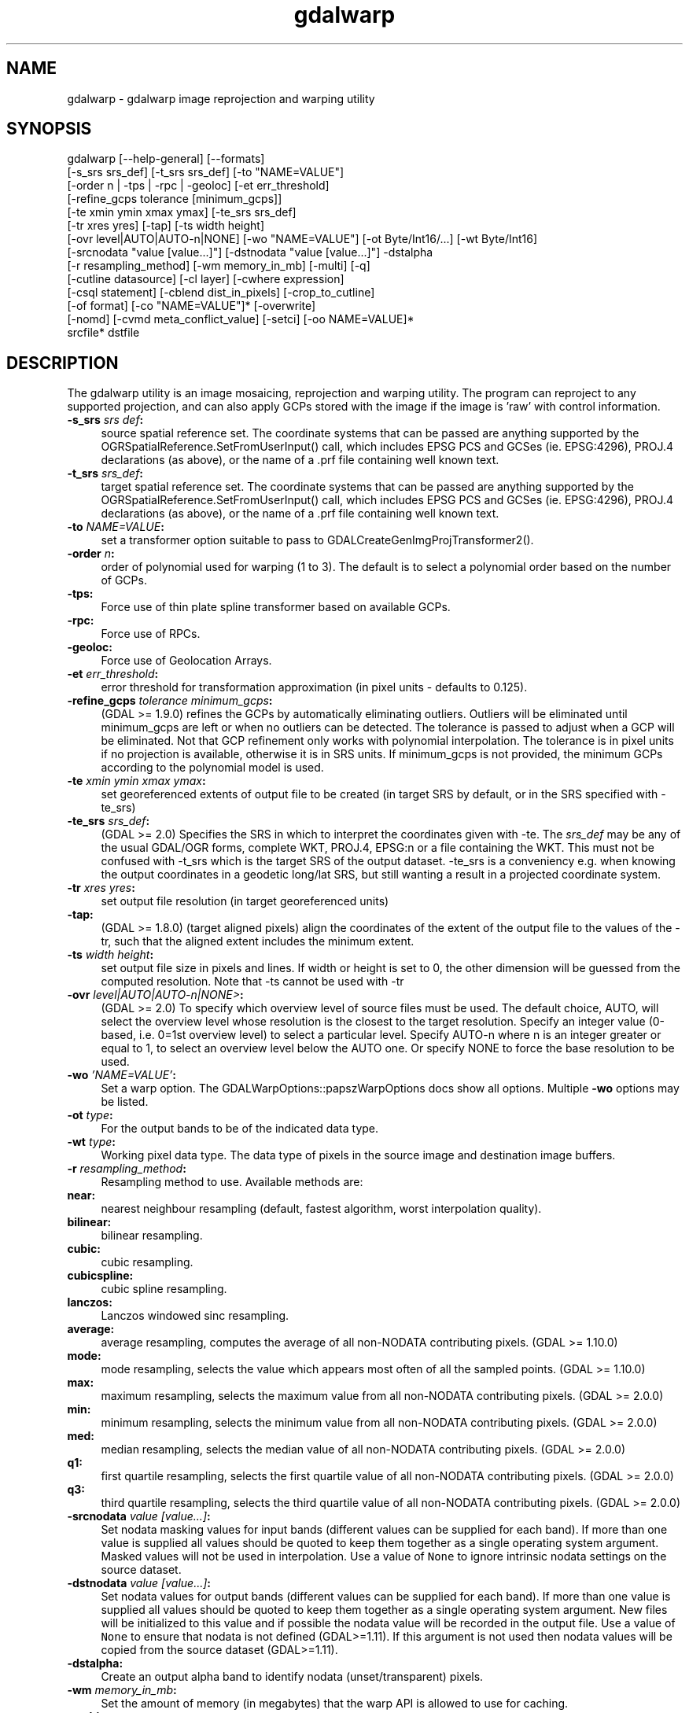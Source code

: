 .TH "gdalwarp" 1 "Fri Jan 22 2016" "GDAL" \" -*- nroff -*-
.ad l
.nh
.SH NAME
gdalwarp \- gdalwarp 
image reprojection and warping utility
.SH "SYNOPSIS"
.PP
.PP
.PP
.nf
gdalwarp [--help-general] [--formats]
    [-s_srs srs_def] [-t_srs srs_def] [-to "NAME=VALUE"]
    [-order n | -tps | -rpc | -geoloc] [-et err_threshold]
    [-refine_gcps tolerance [minimum_gcps]]
    [-te xmin ymin xmax ymax] [-te_srs srs_def]
    [-tr xres yres] [-tap] [-ts width height]
    [-ovr level|AUTO|AUTO-n|NONE] [-wo "NAME=VALUE"] [-ot Byte/Int16/...] [-wt Byte/Int16]
    [-srcnodata "value [value...]"] [-dstnodata "value [value...]"] -dstalpha
    [-r resampling_method] [-wm memory_in_mb] [-multi] [-q]
    [-cutline datasource] [-cl layer] [-cwhere expression]
    [-csql statement] [-cblend dist_in_pixels] [-crop_to_cutline]
    [-of format] [-co "NAME=VALUE"]* [-overwrite]
    [-nomd] [-cvmd meta_conflict_value] [-setci] [-oo NAME=VALUE]*
    srcfile* dstfile
.fi
.PP
.SH "DESCRIPTION"
.PP
The gdalwarp utility is an image mosaicing, reprojection and warping utility\&. The program can reproject to any supported projection, and can also apply GCPs stored with the image if the image is 'raw' with control information\&.
.PP
.IP "\fB\fB-s_srs\fP \fIsrs def\fP:\fP" 1c
source spatial reference set\&. The coordinate systems that can be passed are anything supported by the OGRSpatialReference\&.SetFromUserInput() call, which includes EPSG PCS and GCSes (ie\&. EPSG:4296), PROJ\&.4 declarations (as above), or the name of a \&.prf file containing well known text\&. 
.IP "\fB\fB-t_srs\fP \fIsrs_def\fP:\fP" 1c
target spatial reference set\&. The coordinate systems that can be passed are anything supported by the OGRSpatialReference\&.SetFromUserInput() call, which includes EPSG PCS and GCSes (ie\&. EPSG:4296), PROJ\&.4 declarations (as above), or the name of a \&.prf file containing well known text\&. 
.IP "\fB\fB-to\fP \fINAME=VALUE\fP:\fP" 1c
set a transformer option suitable to pass to GDALCreateGenImgProjTransformer2()\&.  
.IP "\fB\fB-order\fP \fIn\fP:\fP" 1c
order of polynomial used for warping (1 to 3)\&. The default is to select a polynomial order based on the number of GCPs\&. 
.IP "\fB\fB-tps\fP:\fP" 1c
Force use of thin plate spline transformer based on available GCPs\&. 
.IP "\fB\fB-rpc\fP: \fP" 1c
Force use of RPCs\&. 
.IP "\fB\fB-geoloc\fP:\fP" 1c
Force use of Geolocation Arrays\&. 
.IP "\fB\fB-et\fP \fIerr_threshold\fP:\fP" 1c
error threshold for transformation approximation (in pixel units - defaults to 0\&.125)\&. 
.IP "\fB\fB-refine_gcps\fP \fItolerance minimum_gcps\fP:\fP" 1c
(GDAL >= 1\&.9\&.0) refines the GCPs by automatically eliminating outliers\&. Outliers will be eliminated until minimum_gcps are left or when no outliers can be detected\&. The tolerance is passed to adjust when a GCP will be eliminated\&. Not that GCP refinement only works with polynomial interpolation\&. The tolerance is in pixel units if no projection is available, otherwise it is in SRS units\&. If minimum_gcps is not provided, the minimum GCPs according to the polynomial model is used\&. 
.IP "\fB\fB-te\fP \fIxmin ymin xmax ymax\fP:\fP" 1c
set georeferenced extents of output file to be created (in target SRS by default, or in the SRS specified with -te_srs)  
.IP "\fB\fB-te_srs\fP \fIsrs_def\fP:\fP" 1c
(GDAL >= 2\&.0) Specifies the SRS in which to interpret the coordinates given with -te\&. The \fIsrs_def\fP may be any of the usual GDAL/OGR forms, complete WKT, PROJ\&.4, EPSG:n or a file containing the WKT\&. This must not be confused with -t_srs which is the target SRS of the output dataset\&. -te_srs is a conveniency e\&.g\&. when knowing the output coordinates in a geodetic long/lat SRS, but still wanting a result in a projected coordinate system\&.  
.IP "\fB\fB-tr\fP \fIxres yres\fP:\fP" 1c
set output file resolution (in target georeferenced units) 
.IP "\fB\fB-tap\fP:\fP" 1c
(GDAL >= 1\&.8\&.0) (target aligned pixels) align the coordinates of the extent of the output file to the values of the -tr, such that the aligned extent includes the minimum extent\&. 
.IP "\fB\fB-ts\fP \fIwidth height\fP:\fP" 1c
set output file size in pixels and lines\&. If width or height is set to 0, the other dimension will be guessed from the computed resolution\&. Note that -ts cannot be used with -tr 
.IP "\fB\fB-ovr\fP \fIlevel|AUTO|AUTO-n|NONE>\fP:\fP" 1c
(GDAL >= 2\&.0) To specify which overview level of source files must be used\&. The default choice, AUTO, will select the overview level whose resolution is the closest to the target resolution\&. Specify an integer value (0-based, i\&.e\&. 0=1st overview level) to select a particular level\&. Specify AUTO-n where n is an integer greater or equal to 1, to select an overview level below the AUTO one\&. Or specify NONE to force the base resolution to be used\&. 
.IP "\fB\fB-wo\fP \fI'NAME=VALUE'\fP:\fP" 1c
Set a warp option\&. The GDALWarpOptions::papszWarpOptions docs show all options\&. Multiple \fB-wo\fP options may be listed\&. 
.IP "\fB\fB-ot\fP \fItype\fP:\fP" 1c
For the output bands to be of the indicated data type\&. 
.IP "\fB\fB-wt\fP \fItype\fP:\fP" 1c
Working pixel data type\&. The data type of pixels in the source image and destination image buffers\&. 
.IP "\fB\fB-r\fP \fIresampling_method\fP:\fP" 1c
Resampling method to use\&. Available methods are: 
.IP "\fB\fBnear\fP: \fP" 1c
nearest neighbour resampling (default, fastest algorithm, worst interpolation quality)\&. 
.IP "\fB\fBbilinear\fP: \fP" 1c
bilinear resampling\&. 
.IP "\fB\fBcubic\fP: \fP" 1c
cubic resampling\&. 
.IP "\fB\fBcubicspline\fP: \fP" 1c
cubic spline resampling\&. 
.IP "\fB\fBlanczos\fP: \fP" 1c
Lanczos windowed sinc resampling\&. 
.IP "\fB\fBaverage\fP: \fP" 1c
average resampling, computes the average of all non-NODATA contributing pixels\&. (GDAL >= 1\&.10\&.0) 
.IP "\fB\fBmode\fP: \fP" 1c
mode resampling, selects the value which appears most often of all the sampled points\&. (GDAL >= 1\&.10\&.0) 
.IP "\fB\fBmax\fP: \fP" 1c
maximum resampling, selects the maximum value from all non-NODATA contributing pixels\&. (GDAL >= 2\&.0\&.0) 
.IP "\fB\fBmin\fP: \fP" 1c
minimum resampling, selects the minimum value from all non-NODATA contributing pixels\&. (GDAL >= 2\&.0\&.0) 
.IP "\fB\fBmed\fP: \fP" 1c
median resampling, selects the median value of all non-NODATA contributing pixels\&. (GDAL >= 2\&.0\&.0) 
.IP "\fB\fBq1\fP: \fP" 1c
first quartile resampling, selects the first quartile value of all non-NODATA contributing pixels\&. (GDAL >= 2\&.0\&.0) 
.IP "\fB\fBq3\fP: \fP" 1c
third quartile resampling, selects the third quartile value of all non-NODATA contributing pixels\&. (GDAL >= 2\&.0\&.0) 
.PP
.IP "\fB\fB-srcnodata\fP \fIvalue [value\&.\&.\&.]\fP:\fP" 1c
Set nodata masking values for input bands (different values can be supplied for each band)\&. If more than one value is supplied all values should be quoted to keep them together as a single operating system argument\&. Masked values will not be used in interpolation\&. Use a value of \fCNone\fP to ignore intrinsic nodata settings on the source dataset\&. 
.IP "\fB\fB-dstnodata\fP \fIvalue [value\&.\&.\&.]\fP:\fP" 1c
Set nodata values for output bands (different values can be supplied for each band)\&. If more than one value is supplied all values should be quoted to keep them together as a single operating system argument\&. New files will be initialized to this value and if possible the nodata value will be recorded in the output file\&. Use a value of \fCNone\fP to ensure that nodata is not defined (GDAL>=1\&.11)\&. If this argument is not used then nodata values will be copied from the source dataset (GDAL>=1\&.11)\&. 
.IP "\fB\fB-dstalpha\fP:\fP" 1c
Create an output alpha band to identify nodata (unset/transparent) pixels\&.  
.IP "\fB\fB-wm\fP \fImemory_in_mb\fP:\fP" 1c
Set the amount of memory (in megabytes) that the warp API is allowed to use for caching\&. 
.IP "\fB\fB-multi\fP:\fP" 1c
Use multithreaded warping implementation\&. Multiple threads will be used to process chunks of image and perform input/output operation simultaneously\&. 
.IP "\fB\fB-q\fP:\fP" 1c
Be quiet\&. 
.IP "\fB\fB-of\fP \fIformat\fP:\fP" 1c
Select the output format\&. The default is GeoTIFF (GTiff)\&. Use the short format name\&.  
.IP "\fB\fB-co\fP \fI'NAME=VALUE'\fP:\fP" 1c
passes a creation option to the output format driver\&. Multiple \fB-co\fP options may be listed\&. See format specific documentation for legal creation options for each format\&. 
.PP
.IP "\fB\fB-cutline\fP \fIdatasource\fP:\fP" 1c
Enable use of a blend cutline from the name OGR support datasource\&. 
.IP "\fB\fB-cl\fP \fIlayername\fP:\fP" 1c
Select the named layer from the cutline datasource\&. 
.IP "\fB\fB-cwhere\fP \fIexpression\fP:\fP" 1c
Restrict desired cutline features based on attribute query\&. 
.IP "\fB\fB-csql\fP \fIquery\fP:\fP" 1c
Select cutline features using an SQL query instead of from a layer with -cl\&. 
.IP "\fB\fB-cblend\fP \fIdistance\fP:\fP" 1c
Set a blend distance to use to blend over cutlines (in pixels)\&. 
.IP "\fB\fB-crop_to_cutline\fP:\fP" 1c
(GDAL >= 1\&.8\&.0) Crop the extent of the target dataset to the extent of the cutline\&. 
.IP "\fB\fB-overwrite\fP:\fP" 1c
(GDAL >= 1\&.8\&.0) Overwrite the target dataset if it already exists\&. 
.IP "\fB\fB-nomd\fP:\fP" 1c
(GDAL >= 1\&.10\&.0) Do not copy metadata\&. Without this option, dataset and band metadata (as well as some band information) will be copied from the first source dataset\&. Items that differ between source datasets will be set to * (see -cvmd option)\&. 
.IP "\fB\fB-cvmd\fP \fImeta_conflict_value\fP:\fP" 1c
(GDAL >= 1\&.10\&.0) Value to set metadata items that conflict between source datasets (default is '*')\&. Use '' to remove conflicting items\&.  
.IP "\fB\fB-setci\fP:\fP" 1c
(GDAL >= 1\&.10\&.0) Set the color interpretation of the bands of the target dataset from the source dataset\&. 
.IP "\fB\fB-oo\fP \fINAME=VALUE\fP:\fP" 1c
(starting with GDAL 2\&.0) Dataset open option (format specific)
.PP
.IP "\fB\fIsrcfile\fP:\fP" 1c
The source file name(s)\&.  
.IP "\fB\fIdstfile\fP:\fP" 1c
The destination file name\&.  
.PP
.PP
Mosaicing into an existing output file is supported if the output file already exists\&. The spatial extent of the existing file will not be modified to accommodate new data, so you may have to remove it in that case, or use the -overwrite option\&.
.PP
Polygon cutlines may be used as a mask to restrict the area of the destination file that may be updated, including blending\&. If the OGR layer containing the cutline features has no explicit SRS, the cutline features must be in the SRS of the destination file\&. When outputing to a not yet existing target dataset, its extent will be the one of the original raster unless -te or -crop_to_cutline are specified\&.
.SH "EXAMPLE"
.PP
For instance, an eight bit spot scene stored in GeoTIFF with control points mapping the corners to lat/long could be warped to a UTM projection with a command like this:
.PP
.PP
.nf
gdalwarp -t_srs '+proj=utm +zone=11 +datum=WGS84' raw_spot.tif utm11.tif
.fi
.PP
.PP
For instance, the second channel of an ASTER image stored in HDF with control points mapping the corners to lat/long could be warped to a UTM projection with a command like this:
.PP
.PP
.nf
gdalwarp HDF4_SDS:ASTER_L1B:"pg-PR1B0000-2002031402_100_001":2 pg-PR1B0000-2002031402_100_001_2.tif
.fi
.PP
.SH "SEE ALSO"
.PP
http://trac.osgeo.org/gdal/wiki/UserDocs/GdalWarp : Wiki page discussing options and behaviours of gdalwarp
.SH "AUTHORS"
.PP
Frank Warmerdam warmerdam@pobox.com, Silke Reimer silke@intevation.de 
